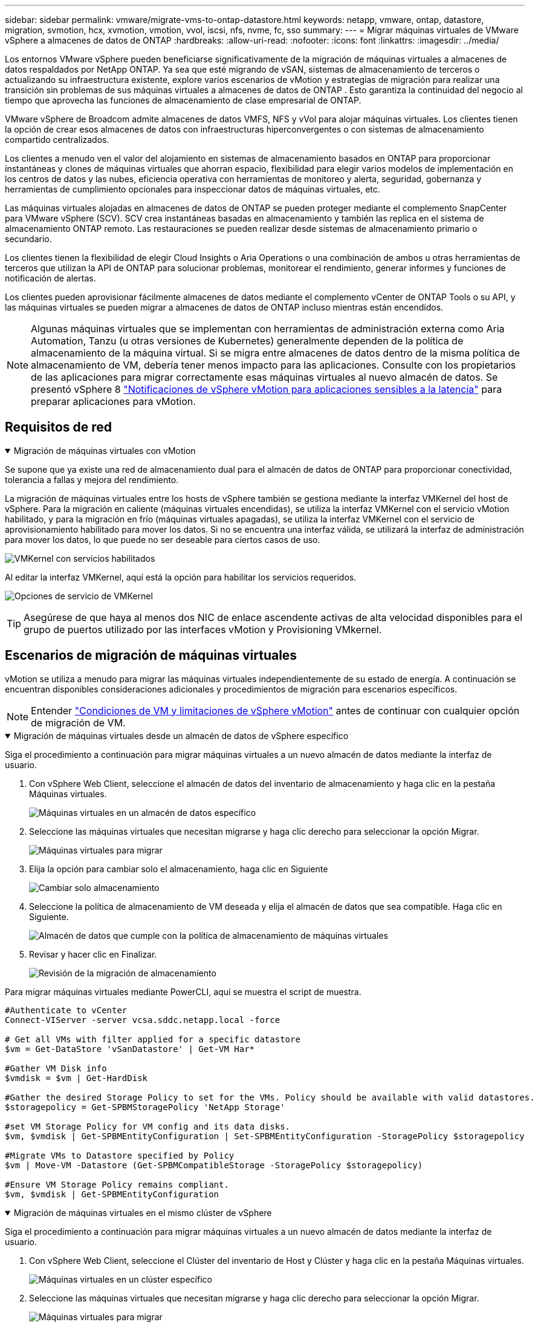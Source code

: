 ---
sidebar: sidebar 
permalink: vmware/migrate-vms-to-ontap-datastore.html 
keywords: netapp, vmware, ontap, datastore, migration, svmotion, hcx, xvmotion, vmotion, vvol, iscsi, nfs, nvme, fc, sso 
summary:  
---
= Migrar máquinas virtuales de VMware vSphere a almacenes de datos de ONTAP
:hardbreaks:
:allow-uri-read: 
:nofooter: 
:icons: font
:linkattrs: 
:imagesdir: ../media/


[role="lead"]
Los entornos VMware vSphere pueden beneficiarse significativamente de la migración de máquinas virtuales a almacenes de datos respaldados por NetApp ONTAP.  Ya sea que esté migrando de vSAN, sistemas de almacenamiento de terceros o actualizando su infraestructura existente, explore varios escenarios de vMotion y estrategias de migración para realizar una transición sin problemas de sus máquinas virtuales a almacenes de datos de ONTAP .  Esto garantiza la continuidad del negocio al tiempo que aprovecha las funciones de almacenamiento de clase empresarial de ONTAP.

VMware vSphere de Broadcom admite almacenes de datos VMFS, NFS y vVol para alojar máquinas virtuales.  Los clientes tienen la opción de crear esos almacenes de datos con infraestructuras hiperconvergentes o con sistemas de almacenamiento compartido centralizados.

Los clientes a menudo ven el valor del alojamiento en sistemas de almacenamiento basados en ONTAP para proporcionar instantáneas y clones de máquinas virtuales que ahorran espacio, flexibilidad para elegir varios modelos de implementación en los centros de datos y las nubes, eficiencia operativa con herramientas de monitoreo y alerta, seguridad, gobernanza y herramientas de cumplimiento opcionales para inspeccionar datos de máquinas virtuales, etc.

Las máquinas virtuales alojadas en almacenes de datos de ONTAP se pueden proteger mediante el complemento SnapCenter para VMware vSphere (SCV).  SCV crea instantáneas basadas en almacenamiento y también las replica en el sistema de almacenamiento ONTAP remoto.  Las restauraciones se pueden realizar desde sistemas de almacenamiento primario o secundario.

Los clientes tienen la flexibilidad de elegir Cloud Insights o Aria Operations o una combinación de ambos u otras herramientas de terceros que utilizan la API de ONTAP para solucionar problemas, monitorear el rendimiento, generar informes y funciones de notificación de alertas.

Los clientes pueden aprovisionar fácilmente almacenes de datos mediante el complemento vCenter de ONTAP Tools o su API, y las máquinas virtuales se pueden migrar a almacenes de datos de ONTAP incluso mientras están encendidos.


NOTE: Algunas máquinas virtuales que se implementan con herramientas de administración externa como Aria Automation, Tanzu (u otras versiones de Kubernetes) generalmente dependen de la política de almacenamiento de la máquina virtual.  Si se migra entre almacenes de datos dentro de la misma política de almacenamiento de VM, debería tener menos impacto para las aplicaciones.  Consulte con los propietarios de las aplicaciones para migrar correctamente esas máquinas virtuales al nuevo almacén de datos. Se presentó vSphere 8 https://techdocs.broadcom.com/us/en/vmware-cis/vsphere/vsphere/8-0/how-to-prepare-an-application-for-vsphere-vmotion.html#:~:text=vSphere%208.0%20introduces%20a%20notification,the%20necessary%20steps%20to%20prepare.["Notificaciones de vSphere vMotion para aplicaciones sensibles a la latencia"] para preparar aplicaciones para vMotion.



== Requisitos de red

.Migración de máquinas virtuales con vMotion
[%collapsible%open]
====
Se supone que ya existe una red de almacenamiento dual para el almacén de datos de ONTAP para proporcionar conectividad, tolerancia a fallas y mejora del rendimiento.

La migración de máquinas virtuales entre los hosts de vSphere también se gestiona mediante la interfaz VMKernel del host de vSphere.  Para la migración en caliente (máquinas virtuales encendidas), se utiliza la interfaz VMKernel con el servicio vMotion habilitado, y para la migración en frío (máquinas virtuales apagadas), se utiliza la interfaz VMKernel con el servicio de aprovisionamiento habilitado para mover los datos.  Si no se encuentra una interfaz válida, se utilizará la interfaz de administración para mover los datos, lo que puede no ser deseable para ciertos casos de uso.

image:migrate-vms-to-ontap-002.png["VMKernel con servicios habilitados"]

Al editar la interfaz VMKernel, aquí está la opción para habilitar los servicios requeridos.

image:migrate-vms-to-ontap-001.png["Opciones de servicio de VMKernel"]


TIP: Asegúrese de que haya al menos dos NIC de enlace ascendente activas de alta velocidad disponibles para el grupo de puertos utilizado por las interfaces vMotion y Provisioning VMkernel.

====


== Escenarios de migración de máquinas virtuales

vMotion se utiliza a menudo para migrar las máquinas virtuales independientemente de su estado de energía.  A continuación se encuentran disponibles consideraciones adicionales y procedimientos de migración para escenarios específicos.


NOTE: Entender https://techdocs.broadcom.com/us/en/vmware-cis/vsphere/vsphere/8-0/vcenter-and-host-management-8-0/migrating-virtual-machines-host-management/migration-with-vmotion-host-management/virtual-machine-conditions-and-limitation-for-vmotion-host-management.html["Condiciones de VM y limitaciones de vSphere vMotion"] antes de continuar con cualquier opción de migración de VM.

.Migración de máquinas virtuales desde un almacén de datos de vSphere específico
[%collapsible%open]
====
Siga el procedimiento a continuación para migrar máquinas virtuales a un nuevo almacén de datos mediante la interfaz de usuario.

. Con vSphere Web Client, seleccione el almacén de datos del inventario de almacenamiento y haga clic en la pestaña Máquinas virtuales.
+
image:migrate-vms-to-ontap-003.png["Máquinas virtuales en un almacén de datos específico"]

. Seleccione las máquinas virtuales que necesitan migrarse y haga clic derecho para seleccionar la opción Migrar.
+
image:migrate-vms-to-ontap-004.png["Máquinas virtuales para migrar"]

. Elija la opción para cambiar solo el almacenamiento, haga clic en Siguiente
+
image:migrate-vms-to-ontap-005.png["Cambiar solo almacenamiento"]

. Seleccione la política de almacenamiento de VM deseada y elija el almacén de datos que sea compatible. Haga clic en Siguiente.
+
image:migrate-vms-to-ontap-006.png["Almacén de datos que cumple con la política de almacenamiento de máquinas virtuales"]

. Revisar y hacer clic en Finalizar.
+
image:migrate-vms-to-ontap-007.png["Revisión de la migración de almacenamiento"]



Para migrar máquinas virtuales mediante PowerCLI, aquí se muestra el script de muestra.

[source, powershell]
----
#Authenticate to vCenter
Connect-VIServer -server vcsa.sddc.netapp.local -force

# Get all VMs with filter applied for a specific datastore
$vm = Get-DataStore 'vSanDatastore' | Get-VM Har*

#Gather VM Disk info
$vmdisk = $vm | Get-HardDisk

#Gather the desired Storage Policy to set for the VMs. Policy should be available with valid datastores.
$storagepolicy = Get-SPBMStoragePolicy 'NetApp Storage'

#set VM Storage Policy for VM config and its data disks.
$vm, $vmdisk | Get-SPBMEntityConfiguration | Set-SPBMEntityConfiguration -StoragePolicy $storagepolicy

#Migrate VMs to Datastore specified by Policy
$vm | Move-VM -Datastore (Get-SPBMCompatibleStorage -StoragePolicy $storagepolicy)

#Ensure VM Storage Policy remains compliant.
$vm, $vmdisk | Get-SPBMEntityConfiguration
----
====
.Migración de máquinas virtuales en el mismo clúster de vSphere
[%collapsible%open]
====
Siga el procedimiento a continuación para migrar máquinas virtuales a un nuevo almacén de datos mediante la interfaz de usuario.

. Con vSphere Web Client, seleccione el Clúster del inventario de Host y Clúster y haga clic en la pestaña Máquinas virtuales.
+
image:migrate-vms-to-ontap-008.png["Máquinas virtuales en un clúster específico"]

. Seleccione las máquinas virtuales que necesitan migrarse y haga clic derecho para seleccionar la opción Migrar.
+
image:migrate-vms-to-ontap-004.png["Máquinas virtuales para migrar"]

. Elija la opción para cambiar solo el almacenamiento, haga clic en Siguiente
+
image:migrate-vms-to-ontap-005.png["Cambiar solo almacenamiento"]

. Seleccione la política de almacenamiento de VM deseada y elija el almacén de datos que sea compatible. Haga clic en Siguiente.
+
image:migrate-vms-to-ontap-006.png["Almacén de datos que cumple con la política de almacenamiento de máquinas virtuales"]

. Revisar y hacer clic en Finalizar.
+
image:migrate-vms-to-ontap-007.png["Revisión de la migración de almacenamiento"]



Para migrar máquinas virtuales mediante PowerCLI, aquí se muestra el script de muestra.

[source, powershell]
----
#Authenticate to vCenter
Connect-VIServer -server vcsa.sddc.netapp.local -force

# Get all VMs with filter applied for a specific cluster
$vm = Get-Cluster 'vcf-m01-cl01' | Get-VM Aria*

#Gather VM Disk info
$vmdisk = $vm | Get-HardDisk

#Gather the desired Storage Policy to set for the VMs. Policy should be available with valid datastores.
$storagepolicy = Get-SPBMStoragePolicy 'NetApp Storage'

#set VM Storage Policy for VM config and its data disks.
$vm, $vmdisk | Get-SPBMEntityConfiguration | Set-SPBMEntityConfiguration -StoragePolicy $storagepolicy

#Migrate VMs to Datastore specified by Policy
$vm | Move-VM -Datastore (Get-SPBMCompatibleStorage -StoragePolicy $storagepolicy)

#Ensure VM Storage Policy remains compliant.
$vm, $vmdisk | Get-SPBMEntityConfiguration
----

TIP: Cuando el clúster de almacén de datos se utiliza con DRS (programación dinámica de recursos) de almacenamiento totalmente automatizado y ambos almacenes de datos (de origen y de destino) son del mismo tipo (VMFS/NFS/vVol), mantenga ambos almacenes de datos en el mismo clúster de almacenamiento y migre las máquinas virtuales desde el almacén de datos de origen habilitando el modo de mantenimiento en el origen.  La experiencia será similar a cómo se manejan los hosts de cómputo para mantenimiento.

====
.Migración de máquinas virtuales entre varios clústeres de vSphere
[%collapsible%open]
====

NOTE: Referirse https://techdocs.broadcom.com/us/en/vmware-cis/vsphere/vsphere/8-0/vcenter-and-host-management-8-0/migrating-virtual-machines-host-management/cpu-compatibility-and-evc-host-management.html["Compatibilidad de CPU y compatibilidad mejorada con vSphere vMotion"] cuando los hosts de origen y destino son de diferentes familias o modelos de CPU.

Siga el procedimiento a continuación para migrar máquinas virtuales a un nuevo almacén de datos mediante la interfaz de usuario.

. Con vSphere Web Client, seleccione el Clúster del inventario de Host y Clúster y haga clic en la pestaña Máquinas virtuales.
+
image:migrate-vms-to-ontap-008.png["Máquinas virtuales en un clúster específico"]

. Seleccione las máquinas virtuales que necesitan migrarse y haga clic derecho para seleccionar la opción Migrar.
+
image:migrate-vms-to-ontap-004.png["Máquinas virtuales para migrar"]

. Elija la opción para cambiar el recurso computacional y el almacenamiento, haga clic en Siguiente
+
image:migrate-vms-to-ontap-009.png["Cambiar tanto el cómputo como el almacenamiento"]

. Navegue y seleccione el clúster correcto para migrar.
+
image:migrate-vms-to-ontap-012.png["Seleccione el clúster de destino"]

. Seleccione la política de almacenamiento de VM deseada y elija el almacén de datos que sea compatible. Haga clic en Siguiente.
+
image:migrate-vms-to-ontap-013.png["Almacén de datos que cumple con la política de almacenamiento de máquinas virtuales"]

. Seleccione la carpeta VM para colocar las VM de destino.
+
image:migrate-vms-to-ontap-014.png["Selección de la carpeta de la máquina virtual de destino"]

. Seleccione el grupo de puertos de destino.
+
image:migrate-vms-to-ontap-015.png["Selección del grupo de puertos de destino"]

. Revisar y hacer clic en Finalizar.
+
image:migrate-vms-to-ontap-007.png["Revisión de la migración de almacenamiento"]



Para migrar máquinas virtuales mediante PowerCLI, aquí se muestra el script de muestra.

[source, powershell]
----
#Authenticate to vCenter
Connect-VIServer -server vcsa.sddc.netapp.local -force

# Get all VMs with filter applied for a specific cluster
$vm = Get-Cluster 'vcf-m01-cl01' | Get-VM Aria*

#Gather VM Disk info
$vmdisk = $vm | Get-HardDisk

#Gather the desired Storage Policy to set for the VMs. Policy should be available with valid datastores.
$storagepolicy = Get-SPBMStoragePolicy 'NetApp Storage'

#set VM Storage Policy for VM config and its data disks.
$vm, $vmdisk | Get-SPBMEntityConfiguration | Set-SPBMEntityConfiguration -StoragePolicy $storagepolicy

#Migrate VMs to another cluster and Datastore specified by Policy
$vm | Move-VM -Destination (Get-Cluster 'Target Cluster') -Datastore (Get-SPBMCompatibleStorage -StoragePolicy $storagepolicy)

#When Portgroup is specific to each cluster, replace the above command with
$vm | Move-VM -Destination (Get-Cluster 'Target Cluster') -Datastore (Get-SPBMCompatibleStorage -StoragePolicy $storagepolicy) -PortGroup (Get-VirtualPortGroup 'VLAN 101')

#Ensure VM Storage Policy remains compliant.
$vm, $vmdisk | Get-SPBMEntityConfiguration
----
====
.Migración de máquinas virtuales entre servidores vCenter en el mismo dominio SSO
[#vmotion-same-sso%collapsible%open]
====
Siga el procedimiento a continuación para migrar máquinas virtuales al nuevo servidor vCenter que aparece en la misma interfaz de usuario de vSphere Client.


NOTE: Para conocer requisitos adicionales como versiones de vCenter de origen y destino, etc., consulte https://techdocs.broadcom.com/us/en/vmware-cis/vsphere/vsphere/8-0/vcenter-and-host-management-8-0/migrating-virtual-machines-host-management/vmotion-across-vcenter-server-systems-host-management/requirements-for-migration-across-vcenter-servers-host-management.html["Documentación de vSphere sobre los requisitos para vMotion entre instancias del servidor vCenter"]

. Con vSphere Web Client, seleccione el Clúster del inventario de Host y Clúster y haga clic en la pestaña Máquinas virtuales.
+
image:migrate-vms-to-ontap-008.png["Máquinas virtuales en un clúster específico"]

. Seleccione las máquinas virtuales que necesitan migrarse y haga clic derecho para seleccionar la opción Migrar.
+
image:migrate-vms-to-ontap-004.png["Máquinas virtuales para migrar"]

. Elija la opción para cambiar el recurso computacional y el almacenamiento, haga clic en Siguiente
+
image:migrate-vms-to-ontap-009.png["Cambiar tanto el cómputo como el almacenamiento"]

. Seleccione el clúster de destino en el servidor vCenter de destino.
+
image:migrate-vms-to-ontap-012.png["Seleccione el clúster de destino"]

. Seleccione la política de almacenamiento de VM deseada y elija el almacén de datos que sea compatible. Haga clic en Siguiente.
+
image:migrate-vms-to-ontap-013.png["Almacén de datos que cumple con la política de almacenamiento de máquinas virtuales"]

. Seleccione la carpeta VM para colocar las VM de destino.
+
image:migrate-vms-to-ontap-014.png["Selección de la carpeta de la máquina virtual de destino"]

. Seleccione el grupo de puertos de destino.
+
image:migrate-vms-to-ontap-015.png["Selección del grupo de puertos de destino"]

. Revise las opciones de migración y haga clic en Finalizar.
+
image:migrate-vms-to-ontap-007.png["Revisión de la migración de almacenamiento"]



Para migrar máquinas virtuales mediante PowerCLI, aquí se muestra el script de muestra.

[source, powershell]
----
#Authenticate to Source vCenter
$sourcevc = Connect-VIServer -server vcsa01.sddc.netapp.local -force
$targetvc = Connect-VIServer -server vcsa02.sddc.netapp.local -force

# Get all VMs with filter applied for a specific cluster
$vm = Get-Cluster 'vcf-m01-cl01'  -server $sourcevc| Get-VM Win*

#Gather the desired Storage Policy to set for the VMs. Policy should be available with valid datastores.
$storagepolicy = Get-SPBMStoragePolicy 'iSCSI' -server $targetvc

#Migrate VMs to target vCenter
$vm | Move-VM -Destination (Get-Cluster 'Target Cluster' -server $targetvc) -Datastore (Get-SPBMCompatibleStorage -StoragePolicy $storagepolicy -server $targetvc) -PortGroup (Get-VirtualPortGroup 'VLAN 101' -server $targetvc)

$targetvm = Get-Cluster 'Target Cluster' -server $targetvc | Get-VM Win*

#Gather VM Disk info
$targetvmdisk = $targetvm | Get-HardDisk

#set VM Storage Policy for VM config and its data disks.
$targetvm, $targetvmdisk | Get-SPBMEntityConfiguration | Set-SPBMEntityConfiguration -StoragePolicy $storagepolicy

#Ensure VM Storage Policy remains compliant.
$targetvm, $targetvmdisk | Get-SPBMEntityConfiguration
----
====
.Migración de máquinas virtuales entre servidores vCenter en diferentes dominios SSO
[%collapsible%open]
====

NOTE: Este escenario supone que existe comunicación entre los servidores vCenter.  De lo contrario, consulte el escenario de ubicación del centro de datos que se detalla a continuación.  Para conocer los prerrequisitos, consulte https://docs.vmware.com/en/VMware-vSphere/8.0/vsphere-vcenter-esxi-management/GUID-1960B6A6-59CD-4B34-8FE5-42C19EE8422A.html["Documentación de vSphere sobre Advanced Cross vCenter vMotion"]

Siga el procedimiento a continuación para migrar máquinas virtuales a diferentes servidores vCenter mediante la interfaz de usuario.

. Con vSphere Web Client, seleccione el servidor vCenter de origen y haga clic en la pestaña Máquinas virtuales.
+
image:migrate-vms-to-ontap-010.png["Máquinas virtuales en el vCenter de origen"]

. Seleccione las máquinas virtuales que necesitan migrarse y haga clic derecho para seleccionar la opción Migrar.
+
image:migrate-vms-to-ontap-004.png["Máquinas virtuales para migrar"]

. Seleccione la opción Exportación entre vCenter Server y haga clic en Siguiente
+
image:migrate-vms-to-ontap-011.png["Exportación entre servidores vCenter"]

+

TIP: La máquina virtual también se puede importar desde el servidor vCenter de destino.  Para ese procedimiento, consulte https://techdocs.broadcom.com/us/en/vmware-cis/vsphere/vsphere/8-0/vcenter-and-host-management-8-0/migrating-virtual-machines-host-management/vmotion-across-vcenter-server-systems-host-management/migrate-a-virtual-machine-from-an-external-vcenter-server-instance-host-management.html["Importar o clonar una máquina virtual con Advanced Cross vCenter vMotion"]

. Proporcione los detalles de las credenciales de vCenter y haga clic en Iniciar sesión.
+
image:migrate-vms-to-ontap-023.png["Credenciales de vCenter"]

. Confirmar y aceptar la huella digital del certificado SSL del servidor vCenter
+
image:migrate-vms-to-ontap-024.png["Huella digital SSL"]

. Expanda el vCenter de destino y seleccione el clúster de cómputo de destino.
+
image:migrate-vms-to-ontap-025.png["Seleccionar el clúster de cómputo de destino"]

. Seleccione el almacén de datos de destino según la política de almacenamiento de la máquina virtual.
+
image:migrate-vms-to-ontap-026.png["seleccionar el almacén de datos de destino"]

. Seleccione la carpeta de la máquina virtual de destino.
+
image:migrate-vms-to-ontap-027.png["Seleccionar la carpeta de la máquina virtual de destino"]

. Seleccione el grupo de puertos de VM para cada asignación de tarjeta de interfaz de red.
+
image:migrate-vms-to-ontap-028.png["Seleccionar el grupo de puertos de destino"]

. Revise y haga clic en Finalizar para iniciar vMotion en los servidores vCenter.
+
image:migrate-vms-to-ontap-029.png["Revisión del funcionamiento de Cross vMotion"]



Para migrar máquinas virtuales mediante PowerCLI, aquí se muestra el script de muestra.

[source, powershell]
----
#Authenticate to Source vCenter
$sourcevc = Connect-VIServer -server vcsa01.sddc.netapp.local -force
$targetvc = Connect-VIServer -server vcsa02.sddc.netapp.local -force

# Get all VMs with filter applied for a specific cluster
$vm = Get-Cluster 'Source Cluster'  -server $sourcevc| Get-VM Win*

#Gather the desired Storage Policy to set for the VMs. Policy should be available with valid datastores.
$storagepolicy = Get-SPBMStoragePolicy 'iSCSI' -server $targetvc

#Migrate VMs to target vCenter
$vm | Move-VM -Destination (Get-Cluster 'Target Cluster' -server $targetvc) -Datastore (Get-SPBMCompatibleStorage -StoragePolicy $storagepolicy -server $targetvc) -PortGroup (Get-VirtualPortGroup 'VLAN 101' -server $targetvc)

$targetvm = Get-Cluster 'Target Cluster' -server $targetvc | Get-VM Win*

#Gather VM Disk info
$targetvmdisk = $targetvm | Get-HardDisk

#set VM Storage Policy for VM config and its data disks.
$targetvm, $targetvmdisk | Get-SPBMEntityConfiguration | Set-SPBMEntityConfiguration -StoragePolicy $storagepolicy

#Ensure VM Storage Policy remains compliant.
$targetvm, $targetvmdisk | Get-SPBMEntityConfiguration
----
====
.Migración de máquinas virtuales entre ubicaciones de centros de datos
[%collapsible%open]
====
* Cuando el tráfico de capa 2 se extiende a través de centros de datos mediante NSX Federation u otras opciones, siga el procedimiento para migrar máquinas virtuales entre servidores vCenter.
* HCX ofrece varios https://techdocs.broadcom.com/us/en/vmware-cis/hcx/vmware-hcx/4-11/vmware-hcx-user-guide-4-11/migrating-virtual-machines-with-vmware-hcx/vmware-hcx-migration-types.html["tipos de migración"] Incluye vMotion asistido por replicación en todos los centros de datos para mover máquinas virtuales sin tiempo de inactividad.
* https://docs.vmware.com/en/Site-Recovery-Manager/index.html["Administrador de recuperación del sitio (SRM)"]Generalmente está destinado a fines de recuperación ante desastres y también se utiliza a menudo para migraciones planificadas mediante replicación basada en matrices de almacenamiento.
* Uso de productos de Protección Continua de Datos (CDP) https://techdocs.broadcom.com/us/en/vmware-cis/vsphere/vsphere/7-0/vsphere-storage-7-0/filtering-virtual-machine-i-o-in-vsphere/about-i-o-filters/classes-of-vaio-filters.html["API de vSphere para IO (VAIO)"] para interceptar los datos y enviar una copia a una ubicación remota para una solución de RPO cercana a cero.
* También se pueden utilizar productos de copia de seguridad y recuperación.  Pero a menudo da como resultado un RTO más largo.
* https://docs.netapp.com/us-en/bluexp-disaster-recovery/get-started/dr-intro.html["Recuperación ante desastres como servicio (DRaaS) de BlueXP"]Utiliza la replicación basada en matrices de almacenamiento y automatiza ciertas tareas para recuperar las máquinas virtuales en el sitio de destino.


====
.Migración de máquinas virtuales en un entorno de nube híbrida
[%collapsible%open]
====
* https://techdocs.broadcom.com/us/en/vmware-cis/cloud/vmware-cloud/cloud/vmware-cloud-gateway-administration/about-hybrid-linked-mode.html["Configurar el modo vinculado híbrido"]y seguir el procedimiento delink:#vmotion-same-sso["Migración de máquinas virtuales entre servidores vCenter en el mismo dominio SSO"]
* HCX ofrece varios https://docs.vmware.com/en/VMware-HCX/4.8/hcx-user-guide/GUID-8A31731C-AA28-4714-9C23-D9E924DBB666.html["tipos de migración"] Incluye vMotion asistido por replicación en los centros de datos para mover la máquina virtual mientras está encendida.
+
** link:https://docs.netapp.com/us-en/netapp-solutions-cloud/vmware/vmw-aws-vmc-migrate-hcx.html["TR 4942: Migración de cargas de trabajo al almacén de datos de FSx ONTAP mediante VMware HCX"^]
** link:https://docs.netapp.com/us-en/netapp-solutions-cloud/vmware/vmw-azure-avs-migrate-hcx.html["TR-4940: Migración de cargas de trabajo al almacén de datos de Azure NetApp Files mediante VMware HCX - Guía de inicio rápido"^]
** link:https://docs.netapp.com/us-en/netapp-solutions-cloud/vmware/vmw-gcp-gcve-migrate-hcx.html["Migrar cargas de trabajo al almacén de datos de Google Cloud NetApp Volumes en Google Cloud VMware Engine mediante VMware HCX: guía de inicio rápido"^]


* https://docs.netapp.com/us-en/bluexp-disaster-recovery/get-started/dr-intro.html["Recuperación ante desastres como servicio (DRaaS) de BlueXP"]Utiliza la replicación basada en matrices de almacenamiento y automatiza ciertas tareas para recuperar las máquinas virtuales en el sitio de destino.
* Con productos de Protección Continua de Datos (CDP) compatibles que utilizan https://techdocs.broadcom.com/us/en/vmware-cis/vsphere/vsphere/7-0/vsphere-storage-7-0/filtering-virtual-machine-i-o-in-vsphere/about-i-o-filters/classes-of-vaio-filters.html["API de vSphere para IO (VAIO)"] para interceptar los datos y enviar una copia a una ubicación remota para una solución de RPO cercana a cero.



TIP: Cuando la VM de origen reside en un almacén de datos de bloques vVol, se puede replicar con SnapMirror en Amazon FSx ONTAP o Cloud Volumes ONTAP (CVO) en otros proveedores de nube compatibles y consumir como volumen iSCSI con VM nativas de la nube.

====


== Escenarios de migración de plantillas de VM

Las plantillas de VM pueden ser administradas por vCenter Server o por una biblioteca de contenido.  La distribución de plantillas VM, plantillas OVF y OVA y otros tipos de archivos se manejan publicándolos en la biblioteca de contenido local y las bibliotecas de contenido remotas pueden suscribirse a ellos.

* Las plantillas de VM almacenadas en el inventario de vCenter se pueden convertir a VM y utilizar las opciones de migración de VM.
* Las plantillas OVF y OVA y otros tipos de archivos almacenados en la biblioteca de contenido se pueden clonar en otras bibliotecas de contenido.
* Las plantillas de VM de la biblioteca de contenido se pueden alojar en cualquier almacén de datos y deben agregarse a una nueva biblioteca de contenido.


.Migración de plantillas de máquinas virtuales alojadas en el almacén de datos
[%collapsible%open]
====
. En vSphere Web Client, haga clic con el botón derecho en la plantilla de VM en la vista de la carpeta VM y Plantillas y seleccione la opción para convertir a VM.
+
image:migrate-vms-to-ontap-016.png["Convertir plantilla de VM a VM"]

. Una vez convertido como VM, siga las opciones de migración de VM.


====
.Clon de elementos de la biblioteca de contenido
[%collapsible%open]
====
. En vSphere Web Client, seleccione Bibliotecas de contenido
+
image:migrate-vms-to-ontap-017.png["Selección de la biblioteca de contenido"]

. Seleccione la biblioteca de contenido en la que se encuentra el elemento que desea clonar
. Haga clic derecho en el elemento y haga clic en Clonar elemento.
+
image:migrate-vms-to-ontap-018.png["Elemento de la biblioteca de contenido de clonación"]

+

WARNING: Si utiliza el menú de acciones, asegúrese de que esté indicado el objeto de destino correcto para realizar la acción.

. Seleccione la biblioteca de contenido de destino y haga clic en Aceptar.
+
image:migrate-vms-to-ontap-019.png["Selección de la biblioteca de contenido de destino"]

. Validar que el artículo esté disponible en la biblioteca de contenido de destino.
+
image:migrate-vms-to-ontap-020.png["Verificación del elemento clonado"]



Aquí se muestra el script de PowerCLI de muestra para copiar los elementos de la biblioteca de contenido de la biblioteca de contenido CL01 a la CL02.

[source, powershell]
----
#Authenticate to vCenter Server(s)
$sourcevc = Connect-VIServer -server 'vcenter01.domain' -force
$targetvc = Connect-VIServer -server 'vcenter02.domain' -force

#Copy content library items from source vCenter content library CL01 to target vCenter content library CL02.
Get-ContentLibaryItem -ContentLibary (Get-ContentLibary 'CL01' -Server $sourcevc) | Where-Object { $_.ItemType -ne 'vm-template' } | Copy-ContentLibaryItem -ContentLibrary (Get-ContentLibary 'CL02' -Server $targetvc)
----
====
.Agregar máquinas virtuales como plantillas en la biblioteca de contenido
[%collapsible%open]
====
. En vSphere Web Client, seleccione la máquina virtual y haga clic con el botón derecho para elegir Clonar como plantilla en la biblioteca
+
image:migrate-vms-to-ontap-021.png["Clonar VM como plantilla en la biblioteca"]

+

TIP: Cuando se selecciona una plantilla de VM para clonar en la biblioteca, solo se puede almacenar como plantilla OVF y OVA y no como plantilla de VM.

. Confirme que el tipo de plantilla esté seleccionado como Plantilla de VM y siga las respuestas del asistente para completar la operación.
+
image:migrate-vms-to-ontap-022.png["Selección del tipo de plantilla"]

+

NOTE: Para obtener detalles adicionales sobre las plantillas de VM en la biblioteca de contenido, consulte https://techdocs.broadcom.com/us/en/vmware-cis/vsphere/vsphere/8-0/vsphere-virtual-machine-administration-guide-8-0.html["Guía de administración de máquinas virtuales de vSphere"]



====


== Casos de uso

.Migración de sistemas de almacenamiento de terceros (incluido vSAN) a almacenes de datos ONTAP .
[%collapsible%open]
====
* Según dónde esté aprovisionado el almacén de datos de ONTAP , seleccione las opciones de migración de VM anteriores.


====
.Migración de la versión anterior a la última versión de vSphere.
[%collapsible%open]
====
* Si no es posible la actualización en el lugar, se puede instalar un nuevo entorno y utilizar las opciones de migración anteriores.
+

TIP: En la opción de migración entre vCenter, importe desde el destino si la opción de exportación no está disponible en el origen.  Para ese procedimiento, consultelink:https://techdocs.broadcom.com/us/en/vmware-cis/vsphere/vsphere/8-0/vcenter-and-host-management-8-0/migrating-virtual-machines-host-management/vmotion-across-vcenter-server-systems-host-management/migrate-a-virtual-machine-from-an-external-vcenter-server-instance-host-management.html["Importar o clonar una máquina virtual con Advanced Cross vCenter vMotion"]



====
.Migración al dominio de carga de trabajo VCF.
[%collapsible%open]
====
* Migre máquinas virtuales de cada clúster de vSphere al dominio de carga de trabajo de destino.
+

NOTE: Para permitir la comunicación de red con máquinas virtuales existentes en otros clústeres en el vCenter de origen, extienda el segmento NSX agregando los hosts vSphere del vCenter de origen a la zona de transporte o utilice un puente L2 en el borde para permitir la comunicación L2 en VLAN.  Consulte la documentación de NSX de https://techdocs.broadcom.com/us/en/vmware-cis/nsx/vmware-nsx/4-2/administration-guide/segments/edge-bridging-extending-overlay-segments-to-vlan/configure-an-edge-vm-for-bridging.html["Configurar una máquina virtual perimetral para la conexión en puente"]



====


== Recursos adicionales

* https://techdocs.broadcom.com/us/en/vmware-cis/vsphere/vsphere/8-0/vcenter-and-host-management-8-0/migrating-virtual-machines-host-management.html["Migración de máquinas virtuales de vSphere"]
* https://techdocs.broadcom.com/us/en/vmware-cis/vsphere/vsphere/8-0/vcenter-and-host-management-8-0/migrating-virtual-machines-host-management/migration-with-vmotion-host-management.html["Migración de máquinas virtuales con vSphere vMotion"]
* https://techdocs.broadcom.com/us/en/vmware-cis/nsx/vmware-nsx/4-2/administration-guide/managing-nsx-t-in-multiple-locations/nsx-t-federation/networking-topologies-in-nsx-federation/tier-0-in-federation.html["Configuraciones de puerta de enlace de nivel 0 en NSX Federation"]
* https://techdocs.broadcom.com/us/en/vmware-cis/hcx/vmware-hcx/4-11/vmware-hcx-user-guide-4-11.html["Guía del usuario de HCX 4.8"]
* https://techdocs.broadcom.com/us/en/vmware-cis/live-recovery.html["Documentación de VMware Live Recovery"]
* https://docs.netapp.com/us-en/bluexp-disaster-recovery/get-started/dr-intro.html["BlueXP disaster recovery para VMware"]

